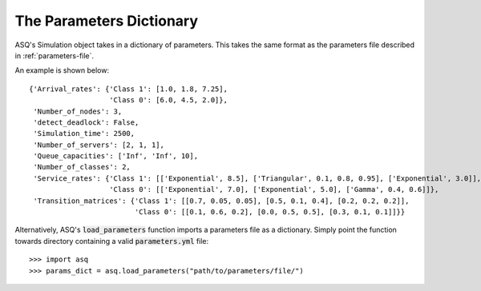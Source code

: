 .. _parameters-dict:

=========================
The Parameters Dictionary
=========================

ASQ's Simulation object takes in a dictionary of parameters. This takes the same format as the parameters file described in :ref:`parameters-file`.

An example is shown below::

    {'Arrival_rates': {'Class 1': [1.0, 1.8, 7.25],
                       'Class 0': [6.0, 4.5, 2.0]},
     'Number_of_nodes': 3,
     'detect_deadlock': False,
     'Simulation_time': 2500,
     'Number_of_servers': [2, 1, 1],
     'Queue_capacities': ['Inf', 'Inf', 10],
     'Number_of_classes': 2,
     'Service_rates': {'Class 1': [['Exponential', 8.5], ['Triangular', 0.1, 0.8, 0.95], ['Exponential', 3.0]],
                       'Class 0': [['Exponential', 7.0], ['Exponential', 5.0], ['Gamma', 0.4, 0.6]]},
     'Transition_matrices': {'Class 1': [[0.7, 0.05, 0.05], [0.5, 0.1, 0.4], [0.2, 0.2, 0.2]],
                             'Class 0': [[0.1, 0.6, 0.2], [0.0, 0.5, 0.5], [0.3, 0.1, 0.1]]}}

Alternatively, ASQ's :code:`load_parameters` function imports a parameters file as a dictionary. Simply point the function towards directory containing a valid :code:`parameters.yml` file::

    >>> import asq
    >>> params_dict = asq.load_parameters("path/to/parameters/file/")